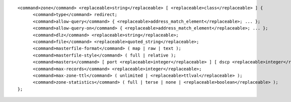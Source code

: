 ::

  <command>zone</command> <replaceable>string</replaceable> [ <replaceable>class</replaceable> ] {
  	<command>type</command> redirect;
  	<command>allow-query</command> { <replaceable>address_match_element</replaceable>; ... };
  	<command>allow-query-on</command> { <replaceable>address_match_element</replaceable>; ... };
  	<command>dlz</command> <replaceable>string</replaceable>;
  	<command>file</command> <replaceable>quoted_string</replaceable>;
  	<command>masterfile-format</command> ( map | raw | text );
  	<command>masterfile-style</command> ( full | relative );
  	<command>masters</command> [ port <replaceable>integer</replaceable> ] [ dscp <replaceable>integer</replaceable> ] { ( <replaceable>masters</replaceable> | <replaceable>ipv4_address</replaceable> [ port <replaceable>integer</replaceable> ] | <replaceable>ipv6_address</replaceable> [ port <replaceable>integer</replaceable> ] ) [ key <replaceable>string</replaceable> ]; ... };
  	<command>max-records</command> <replaceable>integer</replaceable>;
  	<command>max-zone-ttl</command> ( unlimited | <replaceable>ttlval</replaceable> );
  	<command>zone-statistics</command> ( full | terse | none | <replaceable>boolean</replaceable> );
  };
